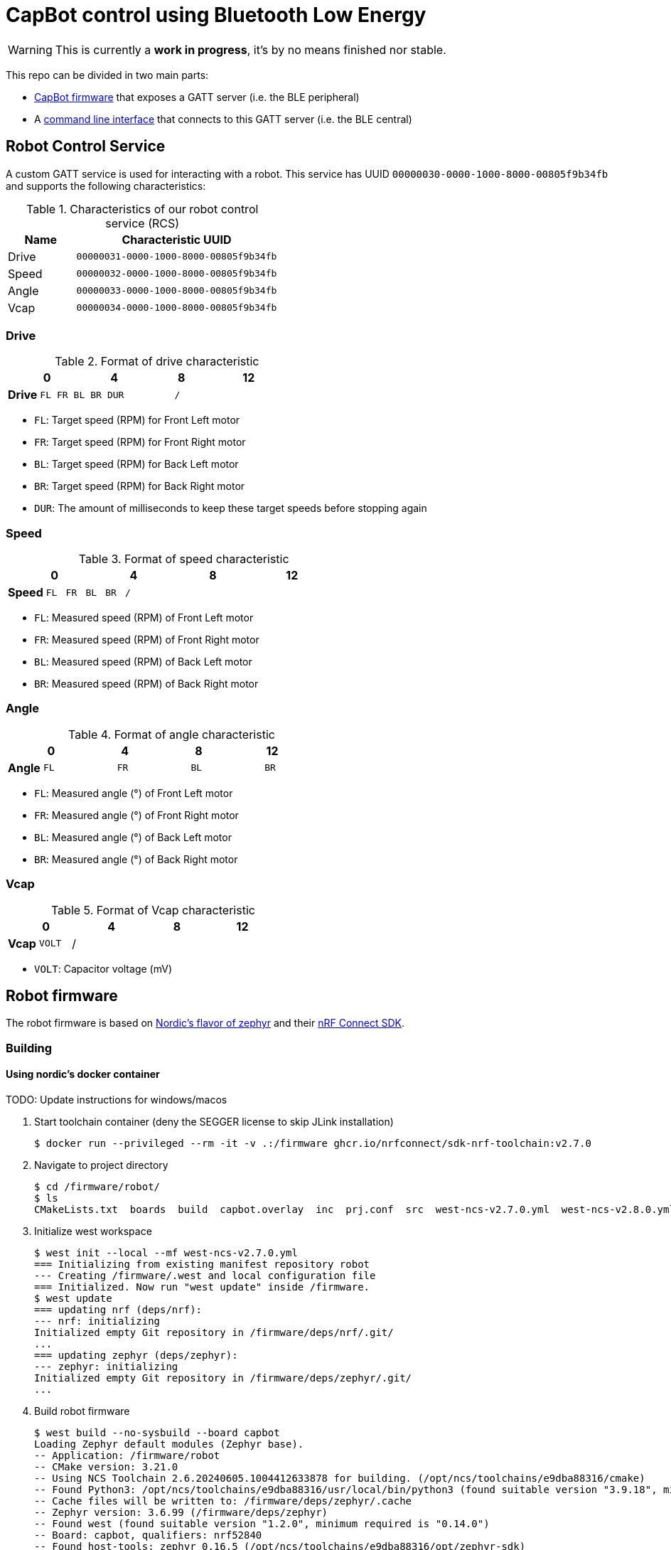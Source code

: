 = CapBot control using Bluetooth Low Energy
:icons: font
:lang: en

WARNING: This is currently a *work in progress*, it's by no means finished nor stable.

:toc: left

This repo can be divided in two main parts:

* link:./robot/[CapBot firmware] that exposes a GATT server (i.e. the BLE peripheral)
* A link:./controller/[command line interface] that connects to this GATT server (i.e. the BLE central)

== Robot Control Service
[[rcs-gatt]]

A custom GATT service is used for interacting with a robot.
This service has UUID `00000030-0000-1000-8000-00805f9b34fb` and supports the following characteristics:

.Characteristics of our robot control service (RCS)
[options=header, cols="1,3a"]
|===
| Name  | Characteristic UUID
| Drive | `00000031-0000-1000-8000-00805f9b34fb`
| Speed | `00000032-0000-1000-8000-00805f9b34fb`
| Angle | `00000033-0000-1000-8000-00805f9b34fb`
| Vcap  | `00000034-0000-1000-8000-00805f9b34fb`
|===

=== Drive

.Format of drive characteristic
[cols="2, 1,1,1,1, 1,1,1,1, 1,1,1,1, 1,1,1,1"]
|===
| | 0 | | | | 4 | | | | 8 | | | | 12 | | |

s| Drive
^m| FL
^m| FR
^m| BL
^m| BR
4+^m| DUR
8+^m| /
|===

* `FL`: Target speed (RPM) for Front Left motor
* `FR`: Target speed (RPM) for Front Right motor
* `BL`: Target speed (RPM) for Back Left motor
* `BR`: Target speed (RPM) for Back Right motor
* `DUR`: The amount of milliseconds to keep these target speeds before stopping again

=== Speed

.Format of speed characteristic
[cols="2, 1,1,1,1, 1,1,1,1, 1,1,1,1, 1,1,1,1"]
|===
| | 0 | | | | 4 | | | | 8 | | | | 12 | | |

s| Speed
^m| FL
^m| FR
^m| BL
^m| BR
12+^m| /
|===

* `FL`: Measured speed (RPM) of Front Left motor
* `FR`: Measured speed (RPM) of Front Right motor
* `BL`: Measured speed (RPM) of Back Left motor
* `BR`: Measured speed (RPM) of Back Right motor

=== Angle

.Format of angle characteristic
[cols="2, 1,1,1,1, 1,1,1,1, 1,1,1,1, 1,1,1,1"]
|===
| | 0 | | | | 4 | | | | 8 | | | | 12 | | |

s| Angle
4+^m| FL
4+^m| FR
4+^m| BL
4+^m| BR
|===

* `FL`: Measured angle (°) of Front Left motor
* `FR`: Measured angle (°) of Front Right motor
* `BL`: Measured angle (°) of Back Left motor
* `BR`: Measured angle (°) of Back Right motor

=== Vcap

.Format of Vcap characteristic
[cols="2, 1,1,1,1, 1,1,1,1, 1,1,1,1, 1,1,1,1"]
|===
| | 0 | | | | 4 | | | | 8 | | | | 12 | | |

s| Vcap
2+^m| VOLT
14+^|/
|===

* `VOLT`: Capacitor voltage (mV)

== Robot firmware

The robot firmware is based on link:https://github.com/nrfconnect/sdk-zephyr[Nordic's flavor of zephyr] and their link:https://docs.nordicsemi.com/bundle/ncs-latest[nRF Connect SDK].

=== Building

==== Using nordic's docker container

TODO: Update instructions for windows/macos

1. Start toolchain container (deny the SEGGER license to skip JLink installation)
+
[source, console]
----
$ docker run --privileged --rm -it -v .:/firmware ghcr.io/nrfconnect/sdk-nrf-toolchain:v2.7.0
----

2. Navigate to project directory
+
[source, console]
----
$ cd /firmware/robot/
$ ls
CMakeLists.txt  boards  build  capbot.overlay  inc  prj.conf  src  west-ncs-v2.7.0.yml  west-ncs-v2.8.0.yml  west-ncs-v2.9.0.yml
----

3. Initialize west workspace
+
[source, console]
----
$ west init --local --mf west-ncs-v2.7.0.yml
=== Initializing from existing manifest repository robot
--- Creating /firmware/.west and local configuration file
=== Initialized. Now run "west update" inside /firmware.
$ west update
=== updating nrf (deps/nrf):
--- nrf: initializing
Initialized empty Git repository in /firmware/deps/nrf/.git/
...
=== updating zephyr (deps/zephyr):
--- zephyr: initializing
Initialized empty Git repository in /firmware/deps/zephyr/.git/
...
----

4. Build robot firmware
+
[source, console]
----
$ west build --no-sysbuild --board capbot
Loading Zephyr default modules (Zephyr base).
-- Application: /firmware/robot
-- CMake version: 3.21.0
-- Using NCS Toolchain 2.6.20240605.1004412633878 for building. (/opt/ncs/toolchains/e9dba88316/cmake)
-- Found Python3: /opt/ncs/toolchains/e9dba88316/usr/local/bin/python3 (found suitable version "3.9.18", minimum required is "3.8") found components: Interpreter
-- Cache files will be written to: /firmware/deps/zephyr/.cache
-- Zephyr version: 3.6.99 (/firmware/deps/zephyr)
-- Found west (found suitable version "1.2.0", minimum required is "0.14.0")
-- Board: capbot, qualifiers: nrf52840
-- Found host-tools: zephyr 0.16.5 (/opt/ncs/toolchains/e9dba88316/opt/zephyr-sdk)
-- Found toolchain: zephyr 0.16.5 (/opt/ncs/toolchains/e9dba88316/opt/zephyr-sdk)
-- Found Dtc: /opt/ncs/toolchains/e9dba88316/usr/local/bin/dtc (found suitable version "1.5.0", minimum required is "1.4.6")
-- Found BOARD.dts: /firmware/robot/boards/kul/capbot/capbot.dts
-- Found devicetree overlay: /firmware/robot/capbot.overlay
-- Generated zephyr.dts: /firmware/robot/build/zephyr/zephyr.dts
-- Generated devicetree_generated.h: /firmware/robot/build/zephyr/include/generated/devicetree_generated.h
-- Including generated dts.cmake file: /firmware/robot/build/zephyr/dts.cmake
/firmware/robot/build/zephyr/zephyr.dts:61.25-66.5: Warning (unique_unit_address_if_enabled): /soc/clock@40000000: duplicate unit-address (also used in node /soc/power@40000000)
Parsing /firmware/deps/zephyr/Kconfig
Loaded configuration '/firmware/robot/boards/kul/capbot/capbot_defconfig'
Merged configuration '/firmware/robot/prj.conf'
Configuration saved to '/firmware/robot/build/zephyr/.config'
Kconfig header saved to '/firmware/robot/build/zephyr/include/generated/autoconf.h'
-- Found GnuLd: /opt/ncs/toolchains/e9dba88316/opt/zephyr-sdk/arm-zephyr-eabi/arm-zephyr-eabi/bin/ld.bfd (found version "2.38")
-- The C compiler identification is GNU 12.2.0
-- The CXX compiler identification is GNU 12.2.0
-- The ASM compiler identification is GNU
-- Found assembler: /opt/ncs/toolchains/e9dba88316/opt/zephyr-sdk/arm-zephyr-eabi/bin/arm-zephyr-eabi-gcc
-- Configuring done
-- Generating done
-- Build files have been written to: /firmware/robot/build
-- west build: building application
[1/197] Preparing syscall dependency handling

[5/197] Generating include/generated/version.h
-- Zephyr version: 3.6.99 (/firmware/deps/zephyr), build: v3.6.99-ncs2
[197/197] Linking C executable zephyr/zephyr.elf
Memory region         Used Size  Region Size  %age Used
           FLASH:      159884 B         1 MB     15.25%
             RAM:       31328 B       256 KB     11.95%
        IDT_LIST:          0 GB        32 KB      0.00%
Generating files from /firmware/robot/build/zephyr/zephyr.elf for board: capbot
----

[CAUTION]
After a successful build, the file `./robot/build/zephyr/zephyr.hex` should be present.

[TIP]
Once the west workspace is created and dependencies are present in `./deps`, step 3 should be skipped for *rebuilding*.

=== Flashing

[IMPORTANT]
We use link:https://pyocd.io/[pyOCD] for interacting with the robot's hardware. Make sure it's successfully installed (i.e. `pyocd list` reports the robot's DAPLink interface)

.Flash zephyr binary with our application to the robot
[source, console]
----
$ pyocd flash -t nrf52840 robot/build/zephyr/zephyr.hex
0000539 I Loading ████████████████████████████████████████████████████████/robot/build/zephyr/zephyr.hex [load_cmd]
[==================================================] 100%
0009467 I Erased 159744 bytes (39 sectors), programmed 159744 bytes (39 pages), skipped 0 bytes (0 pages) at 17.65 kB/s [loader]
----

== Command line interface

The controller CLI is a python program.
It connects to CapBots over BLE and uses the <<rcs-gatt, custom GATT service>> described above.
It relies on link:https://bleak.readthedocs.io/en/latest/[bleak] for managing these connections.

=== Getting started

1. Create a python virtual environment
+
[source, console]
----
$ python -m venv venv
$ source venv/bin/activate
$ pip install --upgrade pip
----

2. Install dependencies
+
[source, console]
----
$ pip install -r controller/requirements.txt
----

3. Use BLE based CapBot controller
+
[source, console]
----
$ ./controller/capbotctl.py -h
usage: capbotctl.py [-h] [-v] [-a ADDRESS] {scan,sense,drive} ...

BLE based controller for CapBots

positional arguments:
  {scan,sense,drive}    subcommand help

options:
  -h, --help            show this help message and exit
  -v, --verbose         show verbose output
  -a ADDRESS, --address ADDRESS
----

[TIP]
If there's no robot address specified the `sense` and `drive` commands will scan for available robots and continue with the first one found.
